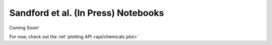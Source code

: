 .. _paper:

Sandford et al. (In Press) Notebooks
====================================

Coming Soon!

For now, check out the :ref:`plotting API <api/chemicalc.plot>`

